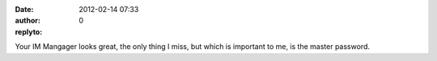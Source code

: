 :date: 2012-02-14 07:33
:author:  
:replyto: 0

Your IM Mangager looks great, the only thing I miss, but which is important to me, is the master password.
